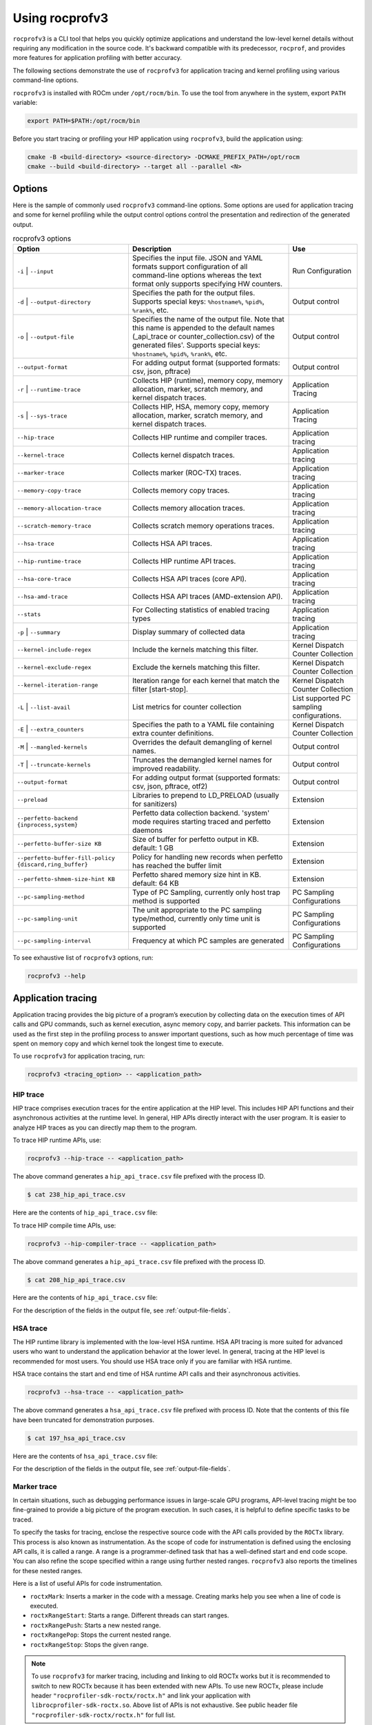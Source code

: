 .. meta::
  :description: Documentation of the installation, configuration, use of the ROCprofiler-SDK, and rocprofv3 command-line tool
  :keywords: ROCprofiler-SDK tool, ROCprofiler-SDK library, rocprofv3, rocprofv3 tool usage, Using rocprofv3, ROCprofiler-SDK command line tool, ROCprofiler-SDK CLI

.. _using-rocprofv3:

======================
Using rocprofv3
======================

``rocprofv3`` is a CLI tool that helps you quickly optimize applications and understand the low-level kernel details without requiring any modification in the source code.
It's backward compatible with its predecessor, ``rocprof``, and provides more features for application profiling with better accuracy.

The following sections demonstrate the use of ``rocprofv3`` for application tracing and kernel profiling using various command-line options.

``rocprofv3`` is installed with ROCm under ``/opt/rocm/bin``. To use the tool from anywhere in the system, export ``PATH`` variable:

.. code-block:: bash

    export PATH=$PATH:/opt/rocm/bin

Before you start tracing or profiling your HIP application using ``rocprofv3``, build the application using:

.. code-block:: bash

    cmake -B <build-directory> <source-directory> -DCMAKE_PREFIX_PATH=/opt/rocm
    cmake --build <build-directory> --target all --parallel <N>

Options
---------

Here is the sample of commonly used ``rocprofv3`` command-line options. Some options are used for application tracing and some for kernel profiling while the output control options control the presentation and redirection of the generated output.

.. list-table:: rocprofv3 options
  :header-rows: 1

  * - Option
    - Description
    - Use

  * - ``-i`` \| ``--input``
    - Specifies the input file. JSON and YAML formats support configuration of all command-line options whereas the text format only supports specifying HW counters.
    - Run Configuration

  * - ``-d`` \| ``--output-directory``
    - Specifies the path for the output files. Supports special keys: ``%hostname%``, ``%pid%``, ``%rank%``, etc.
    - Output control

  * - ``-o`` \| ``--output-file``
    - Specifies the name of the output file. Note that this name is appended to the default names (_api_trace or counter_collection.csv) of the generated files'. Supports special keys: ``%hostname%``, ``%pid%``, ``%rank%``, etc.
    - Output control

  * - ``--output-format``
    - For adding output format (supported formats: csv, json, pftrace)
    - Output control

  * - ``-r`` \| ``--runtime-trace``
    - Collects HIP (runtime), memory copy, memory allocation, marker, scratch memory, and kernel dispatch traces.
    - Application Tracing

  * - ``-s`` \| ``--sys-trace``
    - Collects HIP, HSA, memory copy, memory allocation, marker, scratch memory, and kernel dispatch traces.
    - Application Tracing

  * - ``--hip-trace``
    - Collects HIP runtime and compiler traces.
    - Application tracing

  * - ``--kernel-trace``
    - Collects kernel dispatch traces.
    - Application tracing

  * - ``--marker-trace``
    - Collects marker (ROC-TX) traces.
    - Application tracing

  * - ``--memory-copy-trace``
    - Collects memory copy traces.
    - Application tracing

  * - ``--memory-allocation-trace``
    - Collects memory allocation traces.
    - Application tracing

  * - ``--scratch-memory-trace``
    - Collects scratch memory operations traces.
    - Application tracing

  * - ``--hsa-trace``
    - Collects HSA API traces.
    - Application tracing

  * - ``--hip-runtime-trace``
    - Collects HIP runtime API traces.
    - Application tracing

  * - ``--hsa-core-trace``
    - Collects HSA API traces (core API).
    - Application tracing

  * - ``--hsa-amd-trace``
    - Collects HSA API traces (AMD-extension API).
    - Application tracing

  * - ``--stats``
    - For Collecting statistics of enabled tracing types
    - Application tracing

  * - ``-p`` \| ``--summary``
    - Display summary of collected data
    - Application tracing

  * - ``--kernel-include-regex``
    - Include the kernels matching this filter.
    - Kernel Dispatch Counter Collection

  * - ``--kernel-exclude-regex``
    - Exclude the kernels matching this filter.
    - Kernel Dispatch Counter Collection

  * - ``--kernel-iteration-range``
    - Iteration range for each kernel that match the filter [start-stop].
    - Kernel Dispatch Counter Collection

  * - ``-L`` \| ``--list-avail``
    - List metrics for counter collection 
    - List supported PC sampling configurations.

  * - ``-E`` \| ``--extra_counters``
    - Specifies the path to a YAML file containing extra counter definitions.
    - Kernel Dispatch Counter Collection

  * - ``-M`` \| ``--mangled-kernels``
    - Overrides the default demangling of kernel names.
    - Output control

  * - ``-T`` \| ``--truncate-kernels``
    - Truncates the demangled kernel names for improved readability.
    - Output control

  * - ``--output-format``
    - For adding output format (supported formats: csv, json, pftrace, otf2)
    - Output control

  * - ``--preload``
    - Libraries to prepend to LD_PRELOAD (usually for sanitizers)
    - Extension

  * - ``--perfetto-backend {inprocess,system}``
    - Perfetto data collection backend. 'system' mode requires starting traced and perfetto daemons
    - Extension

  * - ``--perfetto-buffer-size KB``
    - Size of buffer for perfetto output in KB. default: 1 GB
    - Extension

  * - ``--perfetto-buffer-fill-policy {discard,ring_buffer}``
    - Policy for handling new records when perfetto has reached the buffer limit
    - Extension

  * - ``--perfetto-shmem-size-hint KB``
    - Perfetto shared memory size hint in KB. default: 64 KB
    - Extension

  * - ``--pc-sampling-method``
    - Type of PC Sampling, currently only host trap method is supported
    - PC Sampling Configurations

  * - ``--pc-sampling-unit``
    - The unit appropriate to the PC sampling type/method, currently only time unit is supported
    - PC Sampling Configurations
  
  * - ``--pc-sampling-interval``
    - Frequency at which PC samples are generated
    - PC Sampling Configurations

To see exhaustive list of ``rocprofv3`` options, run:

.. code-block:: bash

    rocprofv3 --help

Application tracing
---------------------

Application tracing provides the big picture of a program’s execution by collecting data on the execution times of API calls and GPU commands, such as kernel execution, async memory copy, and barrier packets. This information can be used as the first step in the profiling process to answer important questions, such as how much percentage of time was spent on memory copy and which kernel took the longest time to execute.

To use ``rocprofv3`` for application tracing, run:

.. code-block:: bash

    rocprofv3 <tracing_option> -- <application_path>

HIP trace
+++++++++++

HIP trace comprises execution traces for the entire application at the HIP level. This includes HIP API functions and their asynchronous activities at the runtime level. In general, HIP APIs directly interact with the user program. It is easier to analyze HIP traces as you can directly map them to the program.

To trace HIP runtime APIs, use:

.. code-block:: bash

    rocprofv3 --hip-trace -- <application_path>

The above command generates a ``hip_api_trace.csv`` file prefixed with the process ID.

.. code-block:: shell

    $ cat 238_hip_api_trace.csv

Here are the contents of ``hip_api_trace.csv`` file:

.. csv-table:: HIP runtime api trace
   :file: /data/hip_compile_trace.csv
   :widths: 10,10,10,10,10,20,20
   :header-rows: 1

To trace HIP compile time APIs, use:

.. code-block:: shell

    rocprofv3 --hip-compiler-trace -- <application_path>

The above command generates a ``hip_api_trace.csv`` file prefixed with the process ID.

.. code-block:: shell

    $ cat 208_hip_api_trace.csv

Here are the contents of ``hip_api_trace.csv`` file:

.. csv-table:: HIP compile time api trace
   :file: /data/hip_compile_trace.csv
   :widths: 10,10,10,10,10,20,20
   :header-rows: 1

For the description of the fields in the output file, see :ref:`output-file-fields`.

HSA trace
+++++++++++++

The HIP runtime library is implemented with the low-level HSA runtime. HSA API tracing is more suited for advanced users who want to understand the application behavior at the lower level. In general, tracing at the HIP level is recommended for most users. You should use HSA trace only if you are familiar with HSA runtime.

HSA trace contains the start and end time of HSA runtime API calls and their asynchronous activities.

.. code-block:: bash

    rocprofv3 --hsa-trace -- <application_path>

The above command generates a ``hsa_api_trace.csv`` file prefixed with process ID. Note that the contents of this file have been truncated for demonstration purposes.

.. code-block:: shell

    $ cat 197_hsa_api_trace.csv

Here are the contents of ``hsa_api_trace.csv`` file:

.. csv-table:: HSA api trace
   :file: /data/hsa_api_trace.csv
   :widths: 10,10,10,10,10,20,20
   :header-rows: 1

For the description of the fields in the output file, see :ref:`output-file-fields`.

Marker trace
++++++++++++++

In certain situations, such as debugging performance issues in large-scale GPU programs, API-level tracing might be too fine-grained to provide a big picture of the program execution. In such cases, it is helpful to define specific tasks to be traced.

To specify the tasks for tracing, enclose the respective source code with the API calls provided by the ``ROCTx`` library. This process is also known as instrumentation. As the scope of code for instrumentation is defined using the enclosing API calls, it is called a range. A range is a programmer-defined task that has a well-defined start and end code scope. You can also refine the scope specified within a range using further nested ranges. ``rocprofv3`` also reports the timelines for these nested ranges.

Here is a list of useful APIs for code instrumentation.

- ``roctxMark``: Inserts a marker in the code with a message. Creating marks help you see when a line of code is executed.
- ``roctxRangeStart``: Starts a range. Different threads can start ranges.
- ``roctxRangePush``: Starts a new nested range.
- ``roctxRangePop``: Stops the current nested range.
- ``roctxRangeStop``: Stops the given range.

.. note::
  To use ``rocprofv3`` for marker tracing, including and linking to old ROCTx works but it is recommended to switch to new ROCTx because
  it has been extended with new APIs.
  To use new ROCTx, please include header ``"rocprofiler-sdk-roctx/roctx.h"`` and link your application with ``librocprofiler-sdk-roctx.so``.
  Above list of APIs is not exhaustive. See public header file ``"rocprofiler-sdk-roctx/roctx.h"`` for full list.

See how to use ``ROCTx`` APIs in the MatrixTranspose application below:

.. code-block:: bash

    #include <rocprofiler-sdk-roctx/roctx.h>

    roctxMark("before hipLaunchKernel");
    int rangeId = roctxRangeStart("hipLaunchKernel range");
    roctxRangePush("hipLaunchKernel");

    // Launching kernel from host
    hipLaunchKernelGGL(matrixTranspose, dim3(WIDTH/THREADS_PER_BLOCK_X, WIDTH/THREADS_PER_BLOCK_Y), dim3(THREADS_PER_BLOCK_X, THREADS_PER_BLOCK_Y), 0,0,gpuTransposeMatrix,gpuMatrix, WIDTH);

    roctxMark("after hipLaunchKernel");

    // Memory transfer from device to host
    roctxRangePush("hipMemcpy");

    hipMemcpy(TransposeMatrix, gpuTransposeMatrix, NUM * sizeof(float), hipMemcpyDeviceToHost);

    roctxRangePop();  // for "hipMemcpy"
    roctxRangePop();  // for "hipLaunchKernel"
    roctxRangeStop(rangeId);

To trace the API calls enclosed within the range, use:

.. code-block:: bash

    rocprofv3 --marker-trace -- <application_path>

Running the preceding command generates a ``marker_api_trace.csv`` file prefixed with the process ID.

.. code-block:: shell

    $ cat 210_marker_api_trace.csv

Here are the contents of ``marker_api_trace.csv`` file:

.. csv-table:: Marker api trace
   :file: /data/marker_api_trace.csv
   :widths: 10,10,10,10,10,20,20
   :header-rows: 1

For the description of the fields in the output file, see :ref:`output-file-fields`.

Kernel Rename
++++++++++++++

To rename kernels with their enclosing roctxRangePush/roctxRangePop message. Known as --roctx-rename in earlier rocprof versions.

See how to use ``--kernel-rename`` option with help of below code snippet:

.. code-block:: bash

    #include <rocprofiler-sdk-roctx/roctx.h>

    roctxRangePush("HIP_Kernel-1");

    // Launching kernel from host
    hipLaunchKernelGGL(matrixTranspose, dim3(WIDTH/THREADS_PER_BLOCK_X, WIDTH/THREADS_PER_BLOCK_Y), dim3(THREADS_PER_BLOCK_X, THREADS_PER_BLOCK_Y), 0,0,gpuTransposeMatrix,gpuMatrix, WIDTH);

    // Memory transfer from device to host
    roctxRangePush("hipMemCpy-DeviceToHost");

    hipMemcpy(TransposeMatrix, gpuTransposeMatrix, NUM * sizeof(float), hipMemcpyDeviceToHost);

    roctxRangePop();  // for "hipMemcpy"
    roctxRangePop();  // for "hipLaunchKernel"
    roctxRangeStop(rangeId);

To rename the kernel , use:

.. code-block:: bash

    rocprofv3 --marker-trace --kernel-rename -- <application_path>

The above command generates a ``marker-trace`` file prefixed with the process ID.

.. code-block:: shell

    $ cat 210_marker_api_trace.csv
   "Domain","Function","Process_Id","Thread_Id","Correlation_Id","Start_Timestamp","End_Timestamp"
   "MARKER_CORE_API","roctxGetThreadId",315155,315155,2,58378843928406,58378843930247
   "MARKER_CONTROL_API","roctxProfilerPause",315155,315155,3,58378844627184,58378844627502
   "MARKER_CONTROL_API","roctxProfilerResume",315155,315155,4,58378844638601,58378844639267
   "MARKER_CORE_API","pre-kernel-launch",315155,315155,5,58378844641787,58378844641787
   "MARKER_CORE_API","post-kernel-launch",315155,315155,6,58378844936586,58378844936586
   "MARKER_CORE_API","memCopyDth",315155,315155,7,58378844938371,58378851383270
   "MARKER_CORE_API","HIP_Kernel-1",315155,315155,1,58378526575735,58378851384485


Kokkos Trace
++++++++++++++

rocprofv3 has a built-in `Kokkos Tools library <https://github.com/kokkos/kokkos-tools>`_ support to trace Kokkos API calls. `Kokkos <https://github.com/kokkos/kokkos>`_ is a C++ library for writing performance portable applications. It is used in many scientific applications to write performance portable code that can run on CPUs, GPUs, and other accelerators.
rocprofv3 loads a built-in Kokkos tools library which emits roctx ranges with the labels passed through the API, e.g. Kokkos::parallel_for(“MyParallelForLabel”, …); will internally calls for roctxRangePush and enables the kernel renaming option so that the highly templated kernel names are replaced by the Kokkos labels.
To enable built-in marker support, use the ``kokkos-trace`` option. Internally this option enables ``marker-trace`` and ``kernel-rename``.:

.. code-block:: bash

    rocprofv3 --kokkos-trace -- <application_path>

The above command generates a ``marker-trace`` file prefixed with the process ID.

.. code-block:: shell

    $ cat 210_marker_api_trace.csv
   "Domain","Function","Process_Id","Thread_Id","Correlation_Id","Start_Timestamp","End_Timestamp"
   "MARKER_CORE_API","Kokkos::Initialization Complete",4069256,4069256,1,56728499773965,56728499773965
   "MARKER_CORE_API","Kokkos::Impl::CombinedFunctorReducer<CountFunctor, Kokkos::Impl::FunctorAnalysis<Kokkos::Impl::FunctorPatternInterface::REDUCE, Kokkos::RangePolicy<Kokkos::Serial>, CountFunctor, long int>::Reducer, void>",4069256,4069256,2,56728501756088,56728501764241
   "MARKER_CORE_API","Kokkos::parallel_reduce: fence due to result being value, not view",4069256,4069256,4,56728501767957,56728501769600
   "MARKER_CORE_API","Kokkos::Finalization Complete",4069256,4069256,6,56728502054554,56728502054554

Kernel trace
++++++++++++++

To trace kernel dispatch traces, use:

.. code-block:: shell

    rocprofv3 --kernel-trace -- <application_path>

The above command generates a ``kernel_trace.csv`` file prefixed with the process ID.

.. code-block:: shell

    $ cat 199_kernel_trace.csv

Here are the contents of ``kernel_trace.csv`` file:

.. csv-table:: Kernel trace
   :file: /data/kernel_trace.csv
   :widths: 10,10,10,10,10,10,10,10,20,20,10,10,10,10,10,10,10,10
   :header-rows: 1

For the description of the fields in the output file, see :ref:`output-file-fields`.

Memory copy trace
+++++++++++++++++++

To trace memory moves across the application, use:

.. code-block:: shell

    rocprofv3 –-memory-copy-trace -- <application_path>

The above command generates a ``memory_copy_trace.csv`` file prefixed with the process ID.

.. code-block:: shell

    $ cat 197_memory_copy_trace.csv

Here are the contents of ``memory_copy_trace.csv`` file:

.. csv-table:: Memory copy trace
   :file: /data/memory_copy_trace.csv
   :widths: 10,10,10,10,10,20,20
   :header-rows: 1

For the description of the fields in the output file, see :ref:`output-file-fields`.

Memory allocation trace
+++++++++++++++++++++++++

To trace memory allocations during the application run, use:

.. code-block:: shell

    rocprofv3 –-memory-allocation-trace -- < app_path >

The above command generates a ``memory_allocation_trace.csv`` file prefixed with the process ID.

.. code-block:: shell

    $ cat 6489_memory_allocation_trace.csv

Here are the contents of ``memory_allocation_trace.csv`` file:

.. csv-table:: Memory allocation trace
   :file: /data/memory_allocation_trace.csv
   :widths: 10,10,10,10,10,10,20,20
   :header-rows: 1

For the description of the fields in the output file, see :ref:`output-file-fields`.

Runtime trace
+++++++++++++++

This is a short-hand option which attempts to target the most relevant tracing options for a standard user by
excluding tracing the HSA runtime API and HIP compiler API.

The HSA runtime API is excluded because it is a lower-level API upon which HIP and OpenMP target are built and
thus, tends to be an implementation detail not relevant to most users. The HIP compiler API is excluded
because these are functions which are automatically inserted during HIP compilation and thus, also tend to be
implementation details which are not relevant to most users.

At present, `--runtime-trace` enables tracing the HIP runtime API, the marker API, kernel dispatches, and
memory operations (copies and scratch).

.. code-block:: shell

    rocprofv3 –-runtime-trace -- <application_path>

Running the above command generates ``hip_api_trace.csv``, ``kernel_trace.csv``, ``memory_copy_trace.csv``, ``scratch_memory_trace.csv``, ``memory_allocation_trace.csv``, and ``marker_api_trace.csv`` (if ``ROCTx`` APIs are specified in the application) files prefixed with the process ID.

System trace
++++++++++++++

This is an all-inclusive option to collect all the above-mentioned traces.

.. code-block:: shell

    rocprofv3 –-sys-trace -- <application_path>

Running the above command generates ``hip_api_trace.csv``, ``hsa_api_trace.csv``, ``kernel_trace.csv``, ``memory_copy_trace.csv``, ``memory_allocation_trace.csv``, and ``marker_api_trace.csv`` (if ``ROCTx`` APIs are specified in the application) files prefixed with the process ID.

Scratch memory trace
++++++++++++++++++++++

This option collects scratch memory operation's traces. Scratch is an address space on AMD GPUs, which is roughly equivalent to the `local memory` in NVIDIA CUDA. The `local memory` in CUDA is a thread-local global memory with interleaved addressing, which is used for register spills or stack space. With this option, you can trace when the ``rocr`` runtime allocates, frees, and tries to reclaim scratch memory.

.. code-block:: shell

    rocprofv3 --scratch-memory-trace -- <application_path>


RCCL trace
++++++++++++

`RCCL <https://github.com/ROCm/rccl>`_ (pronounced "Rickle") is a stand-alone library of standard collective communication routines for GPUs. This option traces those communication routines.

.. code-block:: shell

    rocprofv3 --rccl-trace -- <application_path>

The above command generates a ``rccl_api_trace`` file prefixed with the process ID.

.. code-block:: shell

    $ cat 197_rccl_api_trace.csv

Here are the contents of ``rccl_api_trace.csv`` file:

.. csv-table:: RCCL trace
   :file: /data/rccl_trace.csv
   :widths: 10,10,10,10,10,20,20
   :header-rows: 1

Post-processing tracing options
++++++++++++++++++++++++++++++++

1. Stats
+++++++++

This option collects statistics for the enabled tracing types. For example, to collect statistics of HIP APIs, when HIP trace is enabled.
A higher percentage in statistics can help user focus on the API/function that has taken the most time:

.. code-block:: shell

    rocprofv3 --stats --hip-trace  -- <application_path>

The above command generates a ``hip_api_stats.csv``, ``domain_stats.csv`` and ``hip_api_trace.csv`` file prefixed with the process ID.

.. code-block:: shell

    $ cat hip_api_stats.csv

Here are the contents of ``hip_api_stats.csv`` file:

.. csv-table:: HIP stats
   :file: /data/hip_api_stats.csv
   :widths: 10,10,20,20,10,10,10,10
   :header-rows: 1

Here are the contents of ``domain_stats.csv`` file:

.. csv-table:: Domain stats
   :file: /data/hip_domain_stats.csv
   :widths: 10,10,20,20,10,10,10,10
   :header-rows: 1

For the description of the fields in the output file, see :ref:`output-file-fields`.

2. Summary
+++++++++++

Output single summary of tracing data at the conclusion of the profiling session

.. code-block:: shell
   
   rocprofv3 -S --hip-trace -- <application_path>

.. image:: /data/rocprofv3_summary.png
   
 
2.1 Summary per domain
++++++++++++++++++++++

Outputs the summary of each tracing domain at the end of profiling session. 

.. code-block:: shell

    rocprofv3 -D --hsa-trace --hip-trace  -- <application_path>

The above command generates a ``hip_trace.csv``, ``hsa_trace.csv`` file prefixed with the process ID along with the summary of each domain at the terminal.
 
2.2 Summary groups
+++++++++++++++++++

Users can create a summary of multiple domains by specifying the domain names in the command line. The summary groups are separated by a pipe (|) symbol.
To create a summary for ``MEMORY_COPY`` domains, use:

.. code-block:: shell

   rocprofv3 --summary-groups MEMORY_COPY --sys-trace  -- <application_path>

.. image:: /data/rocprofv3_memcpy_summary.png


To create a summary for ``MEMORY_COPY`` and ``HIP_API`` domains, use:

.. code-block:: shell
   
   rocprofv3 --summary-groups 'MEMORY_COPY|HIP_API' --sys-trace -- <application_path>

.. image:: /data/rocprofv3_hip_memcpy_summary.png


Kernel profiling
-------------------

The application tracing functionality allows you to evaluate the duration of kernel execution but is of little help in providing insight into kernel execution details. The kernel profiling functionality allows you to select kernels for profiling and choose the basic counters or derived metrics to be collected for each kernel execution, thus providing a greater insight into kernel execution.

For a comprehensive list of counters available on MI200, see `MI200 performance counters and metrics <https://rocm.docs.amd.com/en/latest/conceptual/gpu-arch/mi300-mi200-performance-counters.html>`_.

Input file
++++++++++++

To collect the desired basic counters or derived metrics or tracing, mention them in an input file. The input file could be in text (.txt), yaml (.yaml/.yml), or JSON (.json) format.

In the input text file, the line consisting of the counter or metric names must begin with ``pmc``.
The number of basic counters or derived metrics that can be collected in one run of profiling are limited by the GPU hardware resources. If too many counters or metrics are selected, the kernels need to be executed multiple times to collect them. For multi-pass execution, include multiple ``pmc`` rows in the input file. Counters or metrics in each ``pmc`` row can be collected in each application run.

The JSON and YAML files supports all the command line options and it can be used to configure both tracing and profiling. The input file has an array of profiling/tracing configurations called jobs. Each job is used to configure profiling/tracing for an application execution. The input schema of these files is given below.

Properties
++++++++++++

-  **``jobs``** *(array)*: rocprofv3 input data per application run.

   -  **Items** *(object)*: data for rocprofv3.

      -  **``pmc``** *(array)*: list of counters to collect.
      -  **``kernel_include_regex``** *(string)*: Include the kernels
         matching this filter.
      -  **``kernel_exclude_regex``** *(string)*: Exclude the kernels
         matching this filter.
      -  **``kernel_iteration_range``** *(string)*: Iteration range for
         each kernel that match the filter [start-stop].
      -  **``hip_trace``** *(boolean)*: For Collecting HIP Traces
         (runtime + compiler).
      -  **``hip_runtime_trace``** *(boolean)*: For Collecting HIP
         Runtime API Traces.
      -  **``hip_compiler_trace``** *(boolean)*: For Collecting HIP
         Compiler generated code Traces.
      -  **``marker_trace``** *(boolean)*: For Collecting Marker (ROCTx)
         Traces.
      -  **``kernel_trace``** *(boolean)*: For Collecting Kernel
         Dispatch Traces.
      -  **``memory_copy_trace``** *(boolean)*: For Collecting Memory
         Copy Traces.
      -  **``memory_allocation_trace``** *(boolean)*: For Collecting Memory
         Allocation Traces.
      -  **``scratch_memory_trace``** *(boolean)*: For Collecting
         Scratch Memory operations Traces.
      -  **``stats``** *(boolean)*: For Collecting statistics of enabled
         tracing types.
      -  **``hsa_trace``** *(boolean)*: For Collecting HSA Traces (core
         + amd + image + finalizer).
      -  **``hsa_core_trace``** *(boolean)*: For Collecting HSA API
         Traces (core API).
      -  **``hsa_amd_trace``** *(boolean)*: For Collecting HSA API
         Traces (AMD-extension API).
      -  **``hsa_finalize_trace``** *(boolean)*: For Collecting HSA API
         Traces (Finalizer-extension API).
      -  **``hsa_image_trace``** *(boolean)*: For Collecting HSA API
         Traces (Image-extension API).
      -  **``sys_trace``** *(boolean)*: For Collecting HIP, HSA, Marker
         (ROCTx), Memory copy, Memory allocation, Scratch memory, and
         Kernel dispatch traces.
      -  **``mangled_kernels``** *(boolean)*: Do not demangle the kernel
         names.
      -  **``truncate_kernels``** *(boolean)*: Truncate the demangled
         kernel names.
      -  **``output_file``** *(string)*: For the output file name.
      -  **``output_directory``** *(string)*: For adding output path
         where the output files will be saved.
      -  **``output_format``** *(array)*: For adding output format
         (supported formats: csv, json, pftrace, otf2).
      -  **``list_metrics``** *(boolean)*: List the metrics.
      -  **``log_level``** *(string)*: fatal, error, warning, info,
         trace.
      -  **``preload``** *(array)*: Libraries to prepend to LD_PRELOAD
         (usually for sanitizers).
      -  **``pc_sampling_unit``** *(string)*: pc sampling unit.
      -  **``pc_sampling_method``** *(string)*: pc sampling method.
      -  **``pc_sampling_interval``** *(integer)*: pc sampling interval.

.. code-block:: shell

    $ cat input.txt

    pmc: GPUBusy SQ_WAVES
    pmc: GRBM_GUI_ACTIVE

.. code-block:: shell

    $ cat input.json

    {
        "jobs": [
        {
            "pmc": ["SQ_WAVES", "GRBM_COUNT", "GRBM_GUI_ACTIVE"]
        },
        {
            "pmc": ["FETCH_SIZE", "WRITE_SIZE"],
            "kernel_include_regex": ".*_kernel",
            "kernel_exclude_regex": "multiply",
            "kernel_iteration_range": "[1-2]","[3-4]"
            "output_file": "out",
            "output_format": [
                    "csv",
                    "json"
            ],
            "truncate_kernels": true
        ]
    }

.. code-block:: shell

    $ cat input.yaml

  jobs:
    - pmc:
        - SQ_WAVES
        - GRBM_COUNT
        - GRBM_GUI_ACTIVE
        - 'TCC_HIT[1]'
        - 'TCC_HIT[2]'
    - pmc:
        - FETCH_SIZE
        - WRITE_SIZE


Command-line
+++++++++++++

Desired counters can now be collected as ``command-line`` option as well.

To supply the counters via ``command-line`` options, use:

.. code-block:: shell

   rocprofv3 --pmc SQ_WAVES GRBM_COUNT GRBM_GUI_ACTIVE -- <application_path>

.. note::
   1. Please note that more than 1 counters should be separated by a space or a comma.
   2. Job will fail if entire set of counters cannot be collected in single pass

Extra-counters
++++++++++++++++

Counters with custom definitions can be defined through an extra_counters.yaml 
file using the ``command-line`` option.

To supply the extra counters via ``command-line`` options, use:

.. code-block:: shell

   rocprofv3 -E <path-to-extra_counters.yaml> --pmc <custom_metric> -- <app_relative_path>

Kernel profiling output
+++++++++++++++++++++++++

To supply the input file for kernel profiling, use:

.. code-block:: shell

    rocprofv3 -i input.txt -- <application_path>

Running the above command generates a ``./pmc_n/counter_collection.csv`` file prefixed with the process ID. For each ``pmc`` row, a directory ``pmc_n`` containing a ``counter_collection.csv`` file is generated, where n = 1 for the first row and so on.

In case of JSON or YAML input file, for each job, a directory ``pass_n`` containing a ``counter_collection.csv`` file is generated where n = 1...N jobs.

Each row of the CSV file is an instance of kernel execution. Here is a truncated version of the output file from ``pmc_1``:

.. code-block:: shell

    $ cat pmc_1/218_counter_collection.csv

Here are the contents of ``counter_collection.csv`` file:

.. csv-table:: Counter collection
   :file: /data/counter_collection.csv
   :widths: 10,10,10,10,10,10,10,10,10,10,10,10,10,10,10,10,10,10
   :header-rows: 1

For the description of the fields in the output file, see :ref:`output-file-fields`.

Kernel filtering
+++++++++++++++++

rocprofv3 supports kernel filtering in case of profiling. A kernel filter is a set of a regex string (to include the kernels matching this filter), a regex string (to exclude the kernels matching this filter),
and an iteration range (set of iterations of the included kernels). If the iteration range is not provided then all iterations of the included kernels are profiled.

.. code-block:: shell

    $ cat input.yml
    jobs:
        - pmc: [SQ_WAVES]
        kernel_include_regex: "divide"
        kernel_exclude_regex: ""
        kernel_iteration_range: "[1, 2, [5-8]]"

Agent info
++++++++++++

.. note::
  All tracing and counter collection options generate an additional ``agent_info.csv`` file prefixed with the process ID.

The ``agent_info.csv`` file contains information about the CPU or GPU the kernel runs on.

.. code-block:: shell

    $ cat 238_agent_info.csv

    "Node_Id","Logical_Node_Id","Agent_Type","Cpu_Cores_Count","Simd_Count","Cpu_Core_Id_Base","Simd_Id_Base","Max_Waves_Per_Simd","Lds_Size_In_Kb","Gds_Size_In_Kb","Num_Gws","Wave_Front_Size","Num_Xcc","Cu_Count","Array_Count","Num_Shader_Banks","Simd_Arrays_Per_Engine","Cu_Per_Simd_Array","Simd_Per_Cu","Max_Slots_Scratch_Cu","Gfx_Target_Version","Vendor_Id","Device_Id","Location_Id","Domain","Drm_Render_Minor","Num_Sdma_Engines","Num_Sdma_Xgmi_Engines","Num_Sdma_Queues_Per_Engine","Num_Cp_Queues","Max_Engine_Clk_Ccompute","Max_Engine_Clk_Fcompute","Sdma_Fw_Version","Fw_Version","Capability","Cu_Per_Engine","Max_Waves_Per_Cu","Family_Id","Workgroup_Max_Size","Grid_Max_Size","Local_Mem_Size","Hive_Id","Gpu_Id","Workgroup_Max_Dim_X","Workgroup_Max_Dim_Y","Workgroup_Max_Dim_Z","Grid_Max_Dim_X","Grid_Max_Dim_Y","Grid_Max_Dim_Z","Name","Vendor_Name","Product_Name","Model_Name"
    0,0,"CPU",24,0,0,0,0,0,0,0,0,1,24,0,0,0,0,0,0,0,0,0,0,0,0,0,0,0,0,3800,0,0,0,0,0,0,23,0,0,0,0,0,0,0,0,0,0,0,"AMD Ryzen 9 3900X 12-Core Processor","CPU","AMD Ryzen 9 3900X 12-Core Processor",""
    1,1,"GPU",0,256,0,2147487744,10,64,0,64,64,1,64,4,4,1,16,4,32,90000,4098,26751,12032,0,128,2,0,2,24,3800,1630,432,440,138420864,16,40,141,1024,4294967295,0,0,64700,1024,1024,1024,4294967295,4294967295,4294967295,"gfx900","AMD","Radeon RX Vega","vega10"

Kernel filtering
+++++++++++++++++

Kernel filtering allows you to filter the kernel profiling output based on the kernel name by specifying regex strings in the input file. To include kernel names matching the regex string in the kernel profiling output, use ``kernel_include_regex``. To exclude the kernel names matching the regex string from the kernel profiling output, use ``kernel_exclude_regex``.
You can also specify an iteration range for set of iterations of the included kernels. If the iteration range is not specified, then all iterations of the included kernels are profiled.

Here is an input file with kernel filters:

.. code-block:: shell

    $ cat input.yml
    jobs:
        - pmc: [SQ_WAVES]
        kernel_include_regex: "divide"
        kernel_exclude_regex: ""

To collect counters for the kernels matching the filters specified in the preceding input file, run:

.. code-block:: shell

    rocprofv3 -i input.yml -- <application_path>

    $ cat pass_1/312_counter_collection.csv
    "Correlation_Id","Dispatch_Id","Agent_Id","Queue_Id","Process_Id","Thread_Id","Grid_Size","Kernel_Name","Workgroup_Size","LDS_Block_Size","Scratch_Size","VGPR_Count","SGPR_Count","Counter_Name","Counter_Value","Start_Timestamp","End_Timestamp"
    4,4,1,1,36499,36499,1048576,"divide_kernel(float*, float const*, float const*, int, int)",64,0,0,12,16,"SQ_WAVES",16384,2228955885095594,2228955885119754
    8,8,1,2,36499,36499,1048576,"divide_kernel(float*, float const*, float const*, int, int)",64,0,0,12,16,"SQ_WAVES",16384,2228955885095594,2228955885119754
    12,12,1,3,36499,36499,1048576,"divide_kernel(float*, float const*, float const*, int, int)",64,0,0,12,16,"SQ_WAVES",16384,2228955892986914,2228955893006114
    16,16,1,4,36499,36499,1048576,"divide_kernel(float*, float const*, float const*, int, int)",64,0,0,12,16,"SQ_WAVES",16384,2228955892986914,2228955893006114

.. _output-file-fields:

Output file fields
-----------------------

The following table lists the various fields or the columns in the output CSV files generated for application tracing and kernel profiling:

.. list-table:: output file fields
  :header-rows: 1

  * - Field
    - Description

  * - Agent_Id
    - GPU identifier to which the kernel was submitted.

  * - Correlation_Id
    - Unique identifier for correlation between HIP and HSA async calls during activity tracing.

  * - Start_Timestamp
    - Begin time in nanoseconds (ns) when the kernel begins execution.

  * - End_Timestamp
    - End time in ns when the kernel finishes execution.

  * - Queue_Id
    - ROCm queue unique identifier to which the kernel was submitted.

  * - Private_Segment_Size
    - The amount of memory required in bytes for the combined private, spill, and arg segments for a work item.

  * - Group_Segment_Size
    - The group segment memory required by a workgroup in bytes. This does not include any dynamically allocated group segment memory that may be added when the kernel is dispatched.

  * - Workgroup_Size
    - Size of the workgroup as declared by the compute shader.

  * - Workgroup_Size_n
    - Size of the workgroup in the nth dimension as declared by the compute shader, where n = X, Y, or Z.

  * - Grid_Size
    - Number of thread blocks required to launch the kernel.

  * - Grid_Size_n
    - Number of thread blocks in the nth dimension required to launch the kernel, where n = X, Y, or Z.

  * - LDS_Block_Size
    - Thread block size for the kernel's Local Data Share (LDS) memory.

  * - Scratch_Size
    - Kernel’s scratch memory size.

  * - SGPR_Count
    - Kernel's Scalar General Purpose Register (SGPR) count.

  * - VGPR_Count
    - Kernel's Vector General Purpose Register (VGPR) count.

Output formats
----------------

``rocprofv3`` supports the following output formats:

- CSV (Default)
- JSON (Custom format for programmatic analysis only)
- PFTrace (Perfetto trace for visualization with Perfetto)
- OTF2 (Open Trace Format for visualization with compatible third party tools)

You can specify the output format using the ``--output-format`` command-line option. Format selection is case-insensitive
and multiple output formats are supported. For example: ``--output-format json`` enables JSON output exclusively whereas
``--output-format csv json pftrace otf2`` enables all four output formats for the run.

For .pftrace trace visualization, use the PFTrace format and open the trace in `ui.perfetto.dev <https://ui.perfetto.dev/>`_.

For .otf2 trace visualization, open the trace in `vampir.eu <https://vampir.eu/>`_ or any supported visualizer.

.. note::
  For large trace files(> 10GB), its recommended to use otf2 format.

JSON output schema
++++++++++++++++++++

``rocprofv3`` supports a **custom** JSON output format designed for programmatic analysis and **NOT** for visualization.
The schema is optimized for size while factoring in usability. The Perfetto UI does not accept this JSON output format produced by rocprofv3.
Perfetto is dropping support for the JSON Chrome tracing format in favor of the binary Perfetto protobuf format (.pftrace extension), which is supported by rocprofv3.
You can generate the JSON output using ``--output-format json`` command-line option.

Properties
++++++++++++

- **`rocprofiler-sdk-tool`** `(array)`: rocprofv3 data per process (each element represents a process).
   - **Items** `(object)`: Data for rocprofv3.
      - **`metadata`** `(object, required)`: Metadata related to the profiler session.
         - **`pid`** `(integer, required)`: Process ID.
         - **`init_time`** `(integer, required)`: Initialization time in nanoseconds.
         - **`fini_time`** `(integer, required)`: Finalization time in nanoseconds.
      - **`agents`** `(array, required)`: List of agents.
         - **Items** `(object)`: Data for an agent.
            - **`size`** `(integer, required)`: Size of the agent data.
            - **`id`** `(object, required)`: Identifier for the agent.
               - **`handle`** `(integer, required)`: Handle for the agent.
            - **`type`** `(integer, required)`: Type of the agent.
            - **`cpu_cores_count`** `(integer)`: Number of CPU cores.
            - **`simd_count`** `(integer)`: Number of SIMD units.
            - **`mem_banks_count`** `(integer)`: Number of memory banks.
            - **`caches_count`** `(integer)`: Number of caches.
            - **`io_links_count`** `(integer)`: Number of I/O links.
            - **`cpu_core_id_base`** `(integer)`: Base ID for CPU cores.
            - **`simd_id_base`** `(integer)`: Base ID for SIMD units.
            - **`max_waves_per_simd`** `(integer)`: Maximum waves per SIMD.
            - **`lds_size_in_kb`** `(integer)`: Size of LDS in KB.
            - **`gds_size_in_kb`** `(integer)`: Size of GDS in KB.
            - **`num_gws`** `(integer)`: Number of GWS (global work size).
            - **`wave_front_size`** `(integer)`: Size of the wave front.
            - **`num_xcc`** `(integer)`: Number of XCC (execution compute units).
            - **`cu_count`** `(integer)`: Number of compute units (CUs).
            - **`array_count`** `(integer)`: Number of arrays.
            - **`num_shader_banks`** `(integer)`: Number of shader banks.
            - **`simd_arrays_per_engine`** `(integer)`: SIMD arrays per engine.
            - **`cu_per_simd_array`** `(integer)`: CUs per SIMD array.
            - **`simd_per_cu`** `(integer)`: SIMDs per CU.
            - **`max_slots_scratch_cu`** `(integer)`: Maximum slots for scratch CU.
            - **`gfx_target_version`** `(integer)`: GFX target version.
            - **`vendor_id`** `(integer)`: Vendor ID.
            - **`device_id`** `(integer)`: Device ID.
            - **`location_id`** `(integer)`: Location ID.
            - **`domain`** `(integer)`: Domain identifier.
            - **`drm_render_minor`** `(integer)`: DRM render minor version.
            - **`num_sdma_engines`** `(integer)`: Number of SDMA engines.
            - **`num_sdma_xgmi_engines`** `(integer)`: Number of SDMA XGMI engines.
            - **`num_sdma_queues_per_engine`** `(integer)`: Number of SDMA queues per engine.
            - **`num_cp_queues`** `(integer)`: Number of CP queues.
            - **`max_engine_clk_ccompute`** `(integer)`: Maximum engine clock for compute.
            - **`max_engine_clk_fcompute`** `(integer)`: Maximum engine clock for F compute.
            - **`sdma_fw_version`** `(object)`: SDMA firmware version.
               - **`uCodeSDMA`** `(integer, required)`: SDMA microcode version.
               - **`uCodeRes`** `(integer, required)`: Reserved microcode version.
            - **`fw_version`** `(object)`: Firmware version.
               - **`uCode`** `(integer, required)`: Microcode version.
               - **`Major`** `(integer, required)`: Major version.
               - **`Minor`** `(integer, required)`: Minor version.
               - **`Stepping`** `(integer, required)`: Stepping version.
            - **`capability`** `(object, required)`: Agent capability flags.
               - **`HotPluggable`** `(integer, required)`: Hot pluggable capability.
               - **`HSAMMUPresent`** `(integer, required)`: HSAMMU present capability.
               - **`SharedWithGraphics`** `(integer, required)`: Shared with graphics capability.
               - **`QueueSizePowerOfTwo`** `(integer, required)`: Queue size is power of two.
               - **`QueueSize32bit`** `(integer, required)`: Queue size is 32-bit.
               - **`QueueIdleEvent`** `(integer, required)`: Queue idle event.
               - **`VALimit`** `(integer, required)`: VA limit.
               - **`WatchPointsSupported`** `(integer, required)`: Watch points supported.
               - **`WatchPointsTotalBits`** `(integer, required)`: Total bits for watch points.
               - **`DoorbellType`** `(integer, required)`: Doorbell type.
               - **`AQLQueueDoubleMap`** `(integer, required)`: AQL queue double map.
               - **`DebugTrapSupported`** `(integer, required)`: Debug trap supported.
               - **`WaveLaunchTrapOverrideSupported`** `(integer, required)`: Wave launch trap override supported.
               - **`WaveLaunchModeSupported`** `(integer, required)`: Wave launch mode supported.
               - **`PreciseMemoryOperationsSupported`** `(integer, required)`: Precise memory operations supported.
               - **`DEPRECATED_SRAM_EDCSupport`** `(integer, required)`: Deprecated SRAM EDC support.
               - **`Mem_EDCSupport`** `(integer, required)`: Memory EDC support.
               - **`RASEventNotify`** `(integer, required)`: RAS event notify.
               - **`ASICRevision`** `(integer, required)`: ASIC revision.
               - **`SRAM_EDCSupport`** `(integer, required)`: SRAM EDC support.
               - **`SVMAPISupported`** `(integer, required)`: SVM API supported.
               - **`CoherentHostAccess`** `(integer, required)`: Coherent host access.
               - **`DebugSupportedFirmware`** `(integer, required)`: Debug supported firmware.
               - **`Reserved`** `(integer, required)`: Reserved field.
      - **`counters`** `(array, required)`: Array of counter objects.
         - **Items** `(object)`
            - **`agent_id`** *(object, required)*: Agent ID information.
               - **`handle`** *(integer, required)*: Handle of the agent.
            - **`id`** *(object, required)*: Counter ID information.
               - **`handle`** *(integer, required)*: Handle of the counter.
            - **`is_constant`** *(integer, required)*: Indicator if the counter value is constant.
            - **`is_derived`** *(integer, required)*: Indicator if the counter value is derived.
            - **`name`** *(string, required)*: Name of the counter.
            - **`description`** *(string, required)*: Description of the counter.
            - **`block`** *(string, required)*: Block information of the counter.
            - **`expression`** *(string, required)*: Expression of the counter.
            - **`dimension_ids`** *(array, required)*: Array of dimension IDs.
               - **Items** *(integer)*: Dimension ID.
      - **`strings`** *(object, required)*: String records.
         - **`callback_records`** *(array)*: Callback records.
            - **Items** *(object)*
               - **`kind`** *(string, required)*: Kind of the record.
               - **`operations`** *(array, required)*: Array of operations.
                  - **Items** *(string)*: Operation.
         - **`buffer_records`** *(array)*: Buffer records.
            - **Items** *(object)*
               - **`kind`** *(string, required)*: Kind of the record.
               - **`operations`** *(array, required)*: Array of operations.
                  - **Items** *(string)*: Operation.
         - **`marker_api`** *(array)*: Marker API records.
            - **Items** *(object)*
               - **`key`** *(integer, required)*: Key of the record.
               - **`value`** *(string, required)*: Value of the record.
         - **`counters`** *(object)*: Counter records.
            - **`dimension_ids`** *(array, required)*: Array of dimension IDs.
               - **Items** *(object)*
                  - **`id`** *(integer, required)*: Dimension ID.
                  - **`instance_size`** *(integer, required)*: Size of the instance.
                  - **`name`** *(string, required)*: Name of the dimension.
         -  **``pc_sample_instructions``** *(array)*: Array of decoded
            instructions matching sampled PCs from pc_sample_host_trap
            section.
         -  **``pc_sample_comments``** *(array)*: Comments matching
            assembly instructions from pc_sample_instructions array. If
            debug symbols are available, comments provide instructions
            to source-line mapping. Otherwise, a comment is an empty
            string.
      - **`code_objects`** *(array, required)*: Code object records.
         - **Items** *(object)*
            - **`size`** *(integer, required)*: Size of the code object.
            - **`code_object_id`** *(integer, required)*: ID of the code object.
            - **`rocp_agent`** *(object, required)*: ROCP agent information.
               - **`handle`** *(integer, required)*: Handle of the ROCP agent.
            - **`hsa_agent`** *(object, required)*: HSA agent information.
               - **`handle`** *(integer, required)*: Handle of the HSA agent.
            - **`uri`** *(string, required)*: URI of the code object.
            - **`load_base`** *(integer, required)*: Base address for loading.
            - **`load_size`** *(integer, required)*: Size for loading.
            - **`load_delta`** *(integer, required)*: Delta for loading.
            - **`storage_type`** *(integer, required)*: Type of storage.
            - **`memory_base`** *(integer, required)*: Base address for memory.
            - **`memory_size`** *(integer, required)*: Size of memory.
      - **`kernel_symbols`** *(array, required)*: Kernel symbol records.
         - **Items** *(object)*
            - **`size`** *(integer, required)*: Size of the kernel symbol.
            - **`kernel_id`** *(integer, required)*: ID of the kernel.
            - **`code_object_id`** *(integer, required)*: ID of the code object.
            - **`kernel_name`** *(string, required)*: Name of the kernel.
            - **`kernel_object`** *(integer, required)*: Object of the kernel.
            - **`kernarg_segment_size`** *(integer, required)*: Size of the kernarg segment.
            - **`kernarg_segment_alignment`** *(integer, required)*: Alignment of the kernarg segment.
            - **`group_segment_size`** *(integer, required)*: Size of the group segment.
            - **`private_segment_size`** *(integer, required)*: Size of the private segment.
            - **`formatted_kernel_name`** *(string, required)*: Formatted name of the kernel.
            - **`demangled_kernel_name`** *(string, required)*: Demangled name of the kernel.
            - **`truncated_kernel_name`** *(string, required)*: Truncated name of the kernel.
      - **`callback_records`** *(object, required)*: Callback record details.
         - **`counter_collection`** *(array)*: Counter collection records.
            - **Items** *(object)*
               - **`dispatch_data`** *(object, required)*: Dispatch data details.
                  - **`size`** *(integer, required)*: Size of the dispatch data.
                  - **`correlation_id`** *(object, required)*: Correlation ID information.
                     - **`internal`** *(integer, required)*: Internal correlation ID.
                     - **`external`** *(integer, required)*: External correlation ID.
                  - **`dispatch_info`** *(object, required)*: Dispatch information details.
                     - **`size`** *(integer, required)*: Size of the dispatch information.
                     - **`agent_id`** *(object, required)*: Agent ID information.
                        - **`handle`** *(integer, required)*: Handle of the agent.
                     - **`queue_id`** *(object, required)*: Queue ID information.
                        - **`handle`** *(integer, required)*: Handle of the queue.
                     - **`kernel_id`** *(integer, required)*: ID of the kernel.
                     - **`dispatch_id`** *(integer, required)*: ID of the dispatch.
                     - **`private_segment_size`** *(integer, required)*: Size of the private segment.
                     - **`group_segment_size`** *(integer, required)*: Size of the group segment.
                     - **`workgroup_size`** *(object, required)*: Workgroup size information.
                        - **`x`** *(integer, required)*: X dimension.
                        - **`y`** *(integer, required)*: Y dimension.
                        - **`z`** *(integer, required)*: Z dimension.
                     - **`grid_size`** *(object, required)*: Grid size information.
                        - **`x`** *(integer, required)*: X dimension.
                        - **`y`** *(integer, required)*: Y dimension.
                        - **`z`** *(integer, required)*: Z dimension.
               - **`records`** *(array, required)*: Records.
                  - **Items** *(object)*
                     - **`counter_id`** *(object, required)*: Counter ID information.
                        - **`handle`** *(integer, required)*: Handle of the counter.
                     - **`value`** *(number, required)*: Value of the counter.
               - **`thread_id`** *(integer, required)*: Thread ID.
               - **`arch_vgpr_count`** *(integer, required)*: Count of VGPRs.
               - **`sgpr_count`** *(integer, required)*: Count of SGPRs.
               - **`lds_block_size_v`** *(integer, required)*: Size of LDS block.
      -  **``pc_sample_host_trap``** *(array)*: Host Trap PC Sampling records.
            - **Items** *(object)*
               - **``hw_id``** *(object)*: Describes hardware part on which sampled wave was running.
                  -  **``chiplet``** *(integer)*: Chiplet index.
                  -  **``wave_id``** *(integer)*: Wave slot index.
                  -  **``simd_id``** *(integer)*: SIMD index.
                  -  **``pipe_id``** *(integer)*: Pipe index.
                  -  **``cu_or_wgp_id``** *(integer)*: Index of compute unit or workgroup processer.
                  -  **``shader_array_id``** *(integer)*: Shader array index.
                  -  **``shader_engine_id``** *(integer)*: Shader engine
                     index.
                  -  **``workgroup_id``** *(integer)*: Workgroup position in the 3D.
                  -  **``vm_id``** *(integer)*: Virtual memory ID.
                  -  **``queue_id``** *(integer)*: Queue id.
                  -  **``microengine_id``** *(integer)*: ACE
                     (microengine) index.
               -  **``pc``** *(object)*: Encapsulates information about
                  sampled PC.
                  -  **``code_object_id``** *(integer)*: Code object id.
                  -  **``code_object_offset``** *(integer)*: Offset within the object if the latter is known. Otherwise, virtual address of the PC.
               -  **``exec_mask``** *(integer)*: Execution mask indicating active SIMD lanes of sampled wave.
               -  **``timestamp``** *(integer)*: Timestamp.
               -  **``dispatch_id``** *(integer)*: Dispatch id.
               -  **``correlation_id``** *(object)*: Correlation ID information.
                  -  **``internal``** *(integer)*: Internal correlation ID.
                  -  **``external``** *(integer)*: External correlation ID.
               - **``rocprofiler_dim3_t``** *(object)*: Position of the workgroup in 3D grid.
                  -  **``x``** *(integer)*: Dimension x.
                  -  **``y``** *(integer)*: Dimension y.
                  -  **``z``** *(integer)*: Dimension z.
               -  **``wave_in_group``** *(integer)*: Wave position within the workgroup (0-31).
      - **`buffer_records`** *(object, required)*: Buffer record details.
         - **`kernel_dispatch`** *(array)*: Kernel dispatch records.
            - **Items** *(object)*
               - **`size`** *(integer, required)*: Size of the dispatch.
               - **`kind`** *(integer, required)*: Kind of the dispatch.
               - **`operation`** *(integer, required)*: Operation of the dispatch.
               - **`thread_id`** *(integer, required)*: Thread ID.
               - **`correlation_id`** *(object, required)*: Correlation ID information.
                  - **`internal`** *(integer, required)*: Internal correlation ID.
                  - **`external`** *(integer, required)*: External correlation ID.
               - **`start_timestamp`** *(integer, required)*: Start timestamp.
               - **`end_timestamp`** *(integer, required)*: End timestamp.
               - **`dispatch_info`** *(object, required)*: Dispatch information details.
                  - **`size`** *(integer, required)*: Size of the dispatch information.
                  - **`agent_id`** *(object, required)*: Agent ID information.
                     - **`handle`** *(integer, required)*: Handle of the agent.
                  - **`queue_id`** *(object, required)*: Queue ID information.
                     - **`handle`** *(integer, required)*: Handle of the queue.
                  - **`kernel_id`** *(integer, required)*: ID of the kernel.
                  - **`dispatch_id`** *(integer, required)*: ID of the dispatch.
                  - **`private_segment_size`** *(integer, required)*: Size of the private segment.
                  - **`group_segment_size`** *(integer, required)*: Size of the group segment.
                  - **`workgroup_size`** *(object, required)*: Workgroup size information.
                     - **`x`** *(integer, required)*: X dimension.
                     - **`y`** *(integer, required)*: Y dimension.
                     - **`z`** *(integer, required)*: Z dimension.
                  - **`grid_size`** *(object, required)*: Grid size information.
                     - **`x`** *(integer, required)*: X dimension.
                     - **`y`** *(integer, required)*: Y dimension.
                     - **`z`** *(integer, required)*: Z dimension.
         - **`hip_api`** *(array)*: HIP API records.
            - **Items** *(object)*
               - **`size`** *(integer, required)*: Size of the HIP API record.
               - **`kind`** *(integer, required)*: Kind of the HIP API.
               - **`operation`** *(integer, required)*: Operation of the HIP API.
               - **`correlation_id`** *(object, required)*: Correlation ID information.
                  - **`internal`** *(integer, required)*: Internal correlation ID.
                  - **`external`** *(integer, required)*: External correlation ID.
               - **`start_timestamp`** *(integer, required)*: Start timestamp.
               - **`end_timestamp`** *(integer, required)*: End timestamp.
               - **`thread_id`** *(integer, required)*: Thread ID.
         - **`hsa_api`** *(array)*: HSA API records.
            - **Items** *(object)*
               - **`size`** *(integer, required)*: Size of the HSA API record.
               - **`kind`** *(integer, required)*: Kind of the HSA API.
               - **`operation`** *(integer, required)*: Operation of the HSA API.
               - **`correlation_id`** *(object, required)*: Correlation ID information.
                  - **`internal`** *(integer, required)*: Internal correlation ID.
                  - **`external`** *(integer, required)*: External correlation ID.
               - **`start_timestamp`** *(integer, required)*: Start timestamp.
               - **`end_timestamp`** *(integer, required)*: End timestamp.
               - **`thread_id`** *(integer, required)*: Thread ID.
         - **`marker_api`** *(array)*: Marker (ROCTx) API records.
            - **Items** *(object)*
               - **`size`** *(integer, required)*: Size of the Marker API record.
               - **`kind`** *(integer, required)*: Kind of the Marker API.
               - **`operation`** *(integer, required)*: Operation of the Marker API.
               - **`correlation_id`** *(object, required)*: Correlation ID information.
                  - **`internal`** *(integer, required)*: Internal correlation ID.
                  - **`external`** *(integer, required)*: External correlation ID.
               - **`start_timestamp`** *(integer, required)*: Start timestamp.
               - **`end_timestamp`** *(integer, required)*: End timestamp.
               - **`thread_id`** *(integer, required)*: Thread ID.
         - **`memory_copy`** *(array)*: Async memory copy records.
            - **Items** *(object)*
               - **`size`** *(integer, required)*: Size of the Marker API record.
               - **`kind`** *(integer, required)*: Kind of the Marker API.
               - **`operation`** *(integer, required)*: Operation of the Marker API.
               - **`correlation_id`** *(object, required)*: Correlation ID information.
                  - **`internal`** *(integer, required)*: Internal correlation ID.
                  - **`external`** *(integer, required)*: External correlation ID.
               - **`start_timestamp`** *(integer, required)*: Start timestamp.
               - **`end_timestamp`** *(integer, required)*: End timestamp.
               - **`thread_id`** *(integer, required)*: Thread ID.
               - **`dst_agent_id`** *(object, required)*: Destination Agent ID.
                  - **`handle`** *(integer, required)*: Handle of the agent.
               - **`src_agent_id`** *(object, required)*: Source Agent ID.
                  - **`handle`** *(integer, required)*: Handle of the agent.
               - **`bytes`** *(integer, required)*: Bytes copied.
         - **`memory_allocation`** *(array)*: Memory allocation records.
            - **Items** *(object)*
               - **`size`** *(integer, required)*: Size of the Marker API record.
               - **`kind`** *(integer, required)*: Kind of the Marker API.
               - **`operation`** *(integer, required)*: Operation of the Marker API.
               - **`correlation_id`** *(object, required)*: Correlation ID information.
                  - **`internal`** *(integer, required)*: Internal correlation ID.
                  - **`external`** *(integer, required)*: External correlation ID.
               - **`start_timestamp`** *(integer, required)*: Start timestamp.
               - **`end_timestamp`** *(integer, required)*: End timestamp.
               - **`thread_id`** *(integer, required)*: Thread ID.
               - **`agent_id`** *(object, required)*: Agent ID.
                  - **`handle`** *(integer, required)*: Handle of the agent.
               - **`starting_address`** *(string, required)*: Starting address of allocation.
               - **`allocation_size`** *(integer, required)*: Size of allocation.
